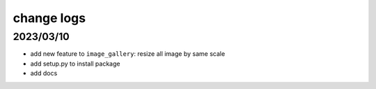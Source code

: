 change logs
===============

2023/03/10
---------------

- add new feature to ``image_gallery``: resize all image by same scale
- add setup.py to install package
- add docs
